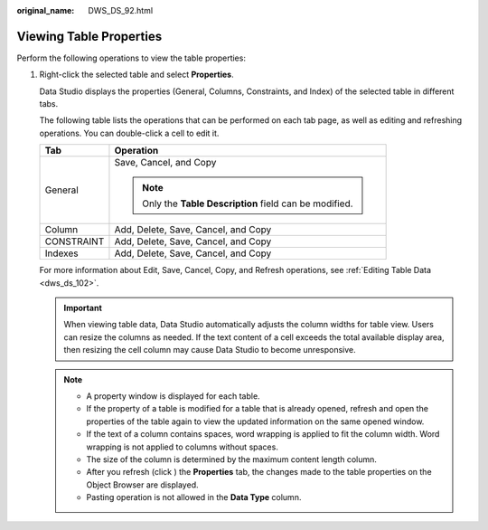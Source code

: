 :original_name: DWS_DS_92.html

.. _DWS_DS_92:

Viewing Table Properties
========================

Perform the following operations to view the table properties:

#. Right-click the selected table and select **Properties**.

   Data Studio displays the properties (General, Columns, Constraints, and Index) of the selected table in different tabs.

   The following table lists the operations that can be performed on each tab page, as well as editing and refreshing operations. You can double-click a cell to edit it.

   +-----------------------------------+----------------------------------------------------------+
   | Tab                               | Operation                                                |
   +===================================+==========================================================+
   | General                           | Save, Cancel, and Copy                                   |
   |                                   |                                                          |
   |                                   | .. note::                                                |
   |                                   |                                                          |
   |                                   |    Only the **Table Description** field can be modified. |
   +-----------------------------------+----------------------------------------------------------+
   | Column                            | Add, Delete, Save, Cancel, and Copy                      |
   +-----------------------------------+----------------------------------------------------------+
   | CONSTRAINT                        | Add, Delete, Save, Cancel, and Copy                      |
   +-----------------------------------+----------------------------------------------------------+
   | Indexes                           | Add, Delete, Save, Cancel, and Copy                      |
   +-----------------------------------+----------------------------------------------------------+

   For more information about Edit, Save, Cancel, Copy, and Refresh operations, see :ref:`Editing Table Data <dws_ds_102>`.

   .. important::

      When viewing table data, Data Studio automatically adjusts the column widths for table view. Users can resize the columns as needed. If the text content of a cell exceeds the total available display area, then resizing the cell column may cause Data Studio to become unresponsive.

   .. note::

      -  A property window is displayed for each table.
      -  If the property of a table is modified for a table that is already opened, refresh and open the properties of the table again to view the updated information on the same opened window.
      -  If the text of a column contains spaces, word wrapping is applied to fit the column width. Word wrapping is not applied to columns without spaces.
      -  The size of the column is determined by the maximum content length column.
      -  After you refresh (click |image1|) the **Properties** tab, the changes made to the table properties on the Object Browser are displayed.
      -  Pasting operation is not allowed in the **Data Type** column.

.. |image1| image:: /_static/images/en-us_image_0000001188202732.jpg
